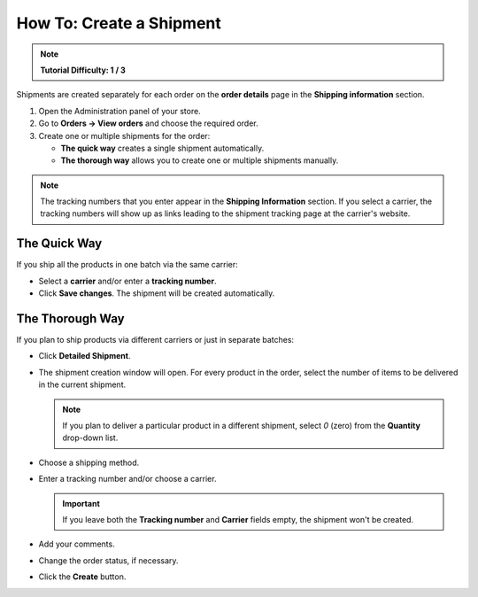 *************************
How To: Create a Shipment
*************************

.. note::

    **Tutorial Difficulty: 1 / 3**

Shipments are created separately for each order on the **order details** page in the **Shipping information** section.


1. Open the Administration panel of your store.

2. Go to **Orders → View orders** and choose the required order.

3. Create one or multiple shipments for the order:

   * **The quick way** creates a single shipment automatically.

   * **The thorough way** allows you to create one or multiple shipments manually.

.. note::

    The tracking numbers that you enter appear in the **Shipping Information** section. If you select a carrier, the tracking numbers will show up as links leading to the shipment tracking page at the carrier's website.

.. image:: img/shipment_tracking_number_link.png
     :align: center
     :alt: A tracking number can serve as a link to the carrier's website.

-------------
The Quick Way
-------------

If you ship all the products in one batch via the same carrier:

* Select a **carrier** and/or enter a **tracking number**.

* Click **Save changes**. The shipment will be created automatically.

.. image:: img/single_shipment.png
     :align: center
     :alt: Press the New Shipment button in the Shipping Information section to create a new shipment.

----------------
The Thorough Way
----------------

If you plan to ship products via different carriers or just in separate batches:

* Click **Detailed Shipment**.

.. image:: img/new_shipment.png
     :align: center
     :alt: Press the Detailed Shipment button the Shipping Information section to create a new shipment.

* The shipment creation window will open. For every product in the order, select the number of items to be delivered in the current shipment.

  .. note ::

      If you plan to deliver a particular product in a different shipment, select *0* (zero) from the **Quantity** drop-down list.

* Choose a shipping method.

* Enter a tracking number and/or choose a carrier.

  .. important::

      If you leave both the **Tracking number** and **Carrier** fields empty, the shipment won't be created.

* Add your comments.

* Change the order status, if necessary.

* Click the **Create** button.

.. image:: img/shipment_01.png
    :align: center
    :alt: Fill in the form and press the Create button to create a shipment.
